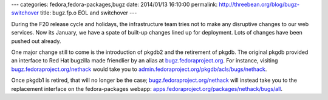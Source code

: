 ---
categories: fedora,fedora-packages,bugz
date: 2014/01/13 16:10:00
permalink: http://threebean.org/blog/bugz-switchover
title: bugz.fp.o EOL and switchover
---

During the F20 release cycle and holidays, the infrastructure team tries not to
make any disruptive changes to our web services.  Now its January, we have a
spate of built-up changes lined up for deployment.  Lots of changes have been
pushed out already.

One major change still to come is the introduction of pkgdb2 and the
retirement of pkgdb.  The original pkgdb provided an interface to Red Hat
bugzilla made friendlier by an alias at `bugz.fedoraproject.org
<https://bugz.fedoraproject.org>`_.  For instance, visiting
`bugz.fedoraproject.org/nethack <https://bugz.fedoraproject.org/nethack>`_
would take you to `admin.fedoraproject.org/pkgdb/acls/bugs/nethack
<https://admin.fedoraproject.org/pkgdb/acls/bugs/nethack>`_.

Once pkgdb1 is retired, that will no longer be the case;
`bugz.fedoraproject.org/nethack <https://bugz.fedoraproject.org/nethack>`_ will
instead take you to the replacement interface on the fedora-packages webapp:
`apps.fedoraproject.org/packages/nethack/bugs/all
<https://apps.fedoraproject.org/packages/nethack/bugs/all>`_.


